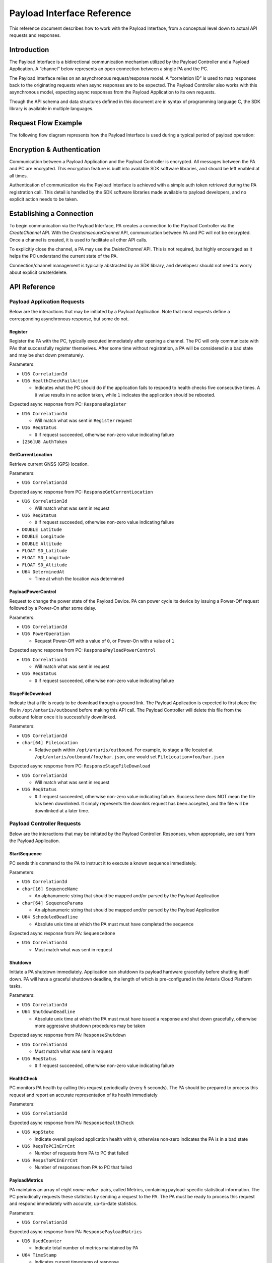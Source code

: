 Payload Interface Reference
###########################

This reference document describes how to work with the Payload Interface, from a conceptual level down to actual API requests and responses.

Introduction
************

The Payload Interface is a bidirectional communication mechanism utilized by the Payload Controller and a Payload Application. A “channel” below represents an open connection between a single PA and the PC.

The Payload Interface relies on an asynchronous request/response model. A “correlation ID” is used to map responses back to the originating requests when async responses are to be expected. The Payload Controller also works with this asynchronous model, expecting async responses from the Payload Application to its own requests.

Though the API schema and data structures defined in this document are in syntax of programming language C, the SDK library is available in multiple languages.

Request Flow Example
********************

The following flow diagram represents how the Payload Interface is used during a typical period of payload operation:

.. image:: images/payload-interface-flow.png

Encryption & Authentication
***************************
Communication between a Payload Application and the Payload Controller is encrypted. All messages between the PA and PC are encrypted. This encryption feature is built into available SDK software libraries, and should be left enabled at all times.

Authentication of communication via the Payload Interface is achieved with a simple auth token retrieved during the PA registration call. This detail is handled by the SDK software libraries made available to payload developers, and no explicit action needs to be taken.

Establishing a Connection
*************************
To begin communication via the Payload Interface, PA creates a connection to the Payload Controller via the *CreateChannel* API. With the *CreateInsecureChannel* API, communication between PA and PC will not be encrypted. Once a channel is created, it is used to facilitate all other API calls.

To explicitly close the channel, a PA may use the *DeleteChannel* API. This is not required, but highly encouraged as it helps the PC understand the current state of the PA. 

Connection/channel management is typically abstracted by an SDK library, and developesr should not need to worry about explicit create/delete.

API Reference
*************

Payload Application Requests
============================

Below are the interactions that may be initiated by a Payload Application. Note that most requests define a corresponding asynchronous response, but some do not.

Register
^^^^^^^^

Register the PA with the PC, typically executed immediately after opening a channel. The PC will only communicate with PAs that successfully register themselves. After some time without registration, a PA will be considered in a bad state and may be shut down prematurely.

Parameters:

* ``U16 CorrelationId``
* ``U16 HealthCheckFailAction``

  * Indicates what the PC should do if the application fails to respond to health checks five consecutive times. A ``0`` value results in no action taken, while ``1`` indicates the application should be rebooted. 


Expected async response from PC: ``ResponseRegister``

* ``U16 CorrelationId``

  * Will match what was sent in ``Register`` request

* ``U16 ReqStatus``

  * ``0`` if request succeeded, otherwise non-zero value indicating failure 

* ``[256]U8 AuthToken``


GetCurrentLocation
^^^^^^^^^^^^^^^^^^

Retrieve current GNSS (GPS) location.

Parameters:

* ``U16 CorrelationId``

Expected async response from PC: ``ResponseGetCurrentLocation``

* ``U16 CorrelationId``

  * Will match what was sent in request

* ``U16 ReqStatus``

  * ``0`` if request succeeded, otherwise non-zero value indicating failure 

* ``DOUBLE Latitude``
* ``DOUBLE Longitude``
* ``DOUBLE Altitude``
* ``FLOAT SD_Latitude``
* ``FLOAT SD_Longitude``
* ``FLOAT SD_Altitude``
* ``U64 DeterminedAt``

  * Time at which the location was determined 


PayloadPowerControl
^^^^^^^^^^^^^^^^^^^

Request to change the power state of the Payload Device. PA can power cycle its device by issuing a Power-Off request followed by a Power-On after some delay.

Parameters:

* ``U16 CorrelationId``
* ``U16 PowerOperation``

  * Request Power-Off with a value of ``0``, or Power-On with a value of ``1``

Expected async response from PC: ``ResponsePayloadPowerControl``

* ``U16 CorrelationId``

  * Will match what was sent in request

* ``U16 ReqStatus``

  * ``0`` if request succeeded, otherwise non-zero value indicating failure 


StageFileDownload
^^^^^^^^^^^^^^^^^

Indicate that a file is ready to be download through a ground link. The Payload Application is expected to first place the file in ``/opt/antaris/outbound`` before making this API call. The Payload Controller will delete this file from the outbound folder once it is successfully downlinked.

Parameters:

* ``U16 CorrelationId``
* ``char[64] FileLocation``
  
  * Relative path within ``/opt/antaris/outbound``. For example, to stage a file located at ``/opt/antaris/outbound/foo/bar.json``, one would set ``FileLocation=foo/bar.json``

Expected async response from PC: ``ResponseStageFileDownload``

* ``U16 CorrelationId``

  * Will match what was sent in request

* ``U16 ReqStatus``

  * ``0`` if request succeeded, otherwise non-zero value indicating failure. Success here does NOT mean the file has been downlinked. It simply represents the downlink request has been accepted, and the file will be downlinked at a later time.


Payload Controller Requests
===========================

Below are the interactions that may be initiated by the Payload Controller. Responses, when appropriate, are sent from the Payload Application.

StartSequence
^^^^^^^^^^^^^

PC sends this command to the PA to instruct it to execute a known sequence immediately.

Parameters:

* ``U16 CorrelationId``
* ``char[16] SequenceName``

  * An alphanumeric string that should be mapped and/or parsed by the Payload Application

* ``char[64] SequenceParams``

  * An alphanumeric string that should be mapped and/or parsed by the Payload Application

* ``U64 ScheduledDeadline``

  * Absolute unix time at which the PA must must have completed the sequence

Expected async response from PA: ``SequenceDone``

* ``U16 CorrelationId``

  * Must match what was sent in request

Shutdown
^^^^^^^^

Initiate a PA shutdown immediately. Application can shutdown its payload hardware gracefully before shutting itself down. PA will have a graceful shutdown deadline, the length of which is pre-configured in the Antaris Cloud Platform tasks.

Parameters:

* ``U16 CorrelationId``
* ``U64 ShutdownDeadline``

  * Absolute unix time at which the PA must must have issued a response and shut down gracefully, otherwise more aggressive shutdown procedures may be taken

Expected async response from PA: ``ResponseShutdown``

* ``U16 CorrelationId``

  * Must match what was sent in request

* ``U16 ReqStatus``

  * ``0`` if request succeeded, otherwise non-zero value indicating failure 


HealthCheck
^^^^^^^^^^^

PC monitors PA health by calling this request periodically (every 5 seconds). The PA should be prepared to process this request and report an accurate representation of its health immediately

Parameters:

* ``U16 CorrelationId``

Expected async response from PA: ``ResponseHealthCheck``

* ``U16 AppState``

  * Indicate overall payload application health with ``0``, otherwise non-zero indicates the PA is in a bad state

* ``U16 ReqsToPCInErrCnt``

  * Number of requests from PA to PC that failed

* ``U16 RespsToPCInErrCnt``

  * Number of responses from PA to PC that failed


PayloadMetrics
^^^^^^^^^^^^^^

PA maintains an array of eight `name-value`` pairs, called Metrics, containing payload-specific statistical information. The PC periodically requests these statistics by sending a request to the PA. The PA must be ready to process this request and respond immediately with accurate, up-to-date statistics.

Parameters:

* ``U16 CorrelationId``

Expected async response from PA: ``ResponsePayloadMatrics``

* ``U16 UsedCounter``

  * Indicate total number of metrics maintained by PA

* ``U64 TimeStamp``

  * Indicates current timestamp of response

* ``Struct PayloadMetricsInfo Matrics``

  * ``U8 name[256]``
    * Name of counter 
  * ``U32 counter``
    * Value 